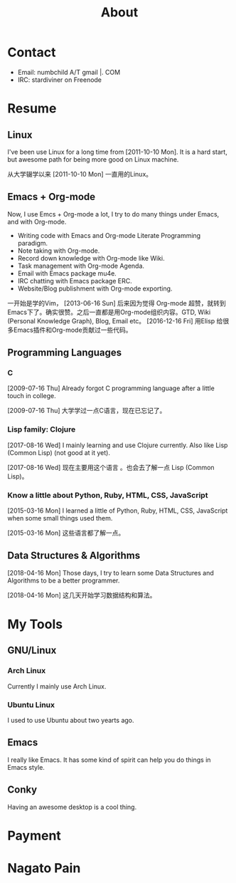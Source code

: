#+TITLE: About

#+begin_export html
<div id="avatar">
  <img src="head-computer.jpg" alt="avatar" title="avatar" />
</div>
<style type="text/css">
 #avatar img {
   position: fixed;
   right: 20px;
   width: 100px;
   bottom: 20%;
 }
</style>
#+end_export

* Contact
:PROPERTIES:
:CUSTOM_ID: Contact
:END:

- Email: numbchild A/T gmail |. COM
- IRC: stardiviner on Freenode


* Resume
:PROPERTIES:
:CUSTOM_ID: Resume
:END:

** Linux

I've been use Linux for a long time from [2011-10-10 Mon]. It is a hard start,
but awesome path for being more good on Linux machine.

从大学辍学以来 [2011-10-10 Mon] 一直用的Linux。

** Emacs + Org-mode

Now, I use Emcs + Org-mode a lot, I try to do many things under Emacs, and with
Org-mode.

- Writing code with Emacs and Org-mode Literate Programming paradigm.
- Note taking with Org-mode.
- Record down knowledge with Org-mode like Wiki.
- Task management with Org-mode Agenda.
- Email with Emacs package mu4e.
- IRC chatting with Emacs package ERC.
- Website/Blog publishment with Org-mode exporting.

一开始是学的Vim， [2013-06-16 Sun] 后来因为觉得 Org-mode 超赞，就转到
Emacs下了。确实很赞。之后一直都是用Org-mode组织内容。GTD, Wiki
(Personal Knowledge Graph), Blog, Email etc。 [2016-12-16 Fri] 用Elisp
给很多Emacs插件和Org-mode贡献过一些代码。

** Programming Languages

*** C

[2009-07-16 Thu] Already forgot C programming language after a little touch in college.

[2009-07-16 Thu] 大学学过一点C语言，现在已忘记了。

*** Lisp family: Clojure

[2017-08-16 Wed] I mainly learning and use Clojure currently. Also like Lisp
(Common Lisp) (not good at it yet).

[2017-08-16 Wed] 现在主要用这个语言 。也会去了解一点 Lisp (Common Lisp)。

*** Know a little about Python, Ruby, HTML, CSS, JavaScript

[2015-03-16 Mon] I learned a little of Python, Ruby, HTML, CSS, JavaScript when
some small things used them.

[2015-03-16 Mon] 这些语言都了解一点。

** Data Structures & Algorithms

[2018-04-16 Mon] Those days, I try to learn some Data Structures and Algorithms
to be a better programmer.

[2018-04-16 Mon] 这几天开始学习数据结构和算法。


* My Tools

** GNU/Linux

*** Arch Linux

Currently I mainly use Arch Linux.

*** Ubuntu Linux

I used to use Ubuntu about two yearts ago.

** Emacs

I really like Emacs. It has some kind of spirit can help you do things in Emacs style.

#+ATTR_ORG: :width 600
#+ATTR_LATEX: :width 6.0in
#+ATTR_HTML: :width 600px
[[file:my_emacs.png]]

** Conky

Having an awesome desktop is a cool thing.

#+ATTR_ORG: :width 500
#+ATTR_LATEX: :width 5.0in
#+ATTR_HTML: :width 500px
[[file:conky.png]]


* Payment
:PROPERTIES:
:CUSTOM_ID: Payment
:END:
:LOGBOOK:
- Note taken on [2018-04-16 Mon 15:46] \\
  Add CUSTOM_ID property for link anchor by other links.
:END:

@@html:<img src="/assets/images/alipay_payment.jpg" title="打赏" />@@

@@html:<img src="/assets/images/wechat_payment.png" title="打赏" />@@


* Nagato Pain

[[file:avatar.png]]
